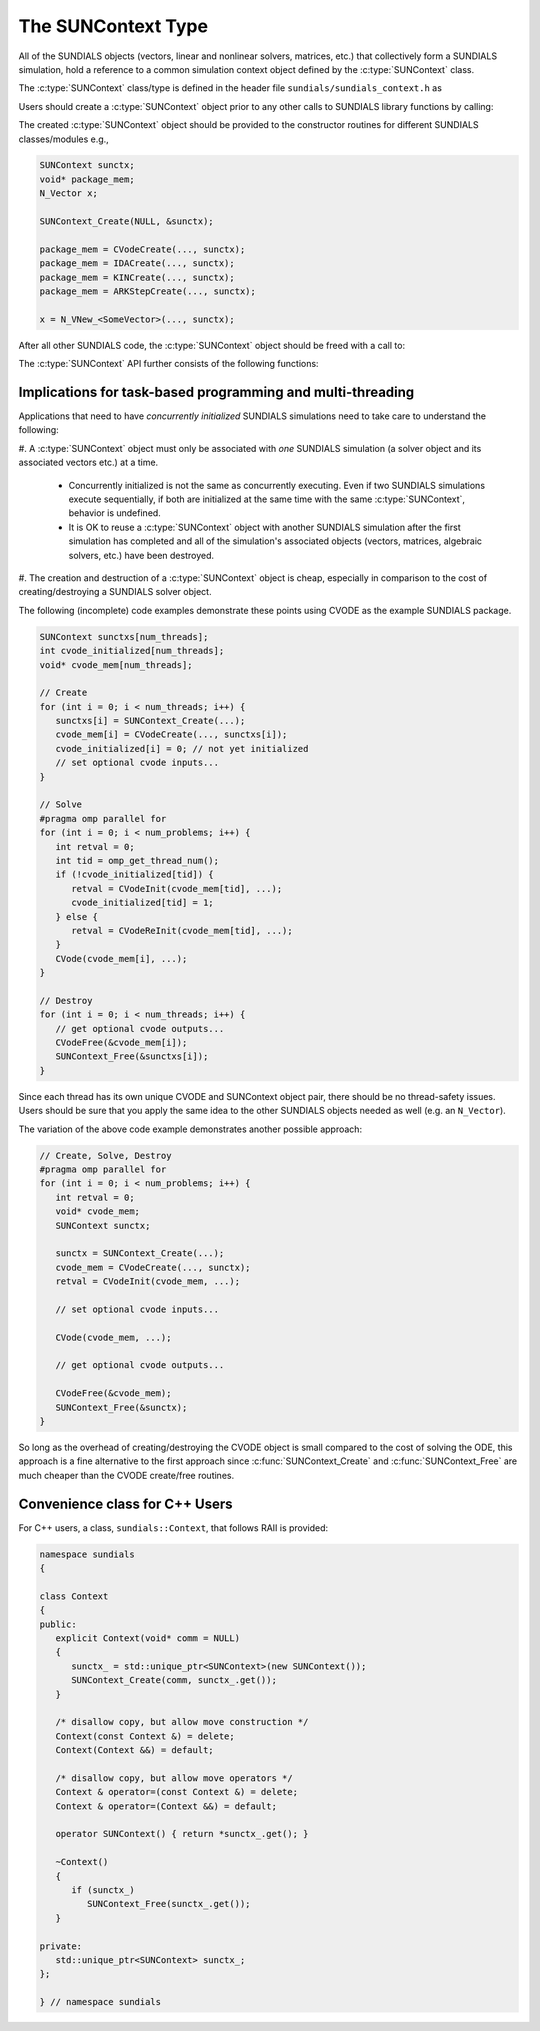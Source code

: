 .. ----------------------------------------------------------------
   SUNDIALS Copyright Start
   Copyright (c) 2002-2022, Lawrence Livermore National Security
   and Southern Methodist University.
   All rights reserved.

   See the top-level LICENSE and NOTICE files for details.

   SPDX-License-Identifier: BSD-3-Clause
   SUNDIALS Copyright End
   ----------------------------------------------------------------

.. _SUNDIALS.SUNContext:

The SUNContext Type
=====================

.. versionadded:: 6.0.0

All of the SUNDIALS objects (vectors, linear and nonlinear solvers, matrices,
etc.) that collectively form a SUNDIALS simulation, hold a reference to a common
simulation context object defined by the :c:type:`SUNContext` class.

The :c:type:`SUNContext` class/type is defined in the header file
``sundials/sundials_context.h`` as

.. c:type:: struct _SUNContext *SUNContext

Users should create a :c:type:`SUNContext` object prior to any other calls to
SUNDIALS library functions by calling:

.. c:function:: int SUNContext_Create(void* comm, SUNContext* ctx)

   Creates a :c:type:`SUNContext` object associated with the thread of execution.
   The data of the :c:type:`SUNContext` class is private.

   **Arguments**:
      * ``comm`` -- a pointer to the MPI communicator or NULL if not using MPI.
      * ``ctx`` --  [in,out] upon successful exit, a pointer to the newly
        created :c:type:`SUNContext` object.

   **Returns**:
      * Will return < 0 if an error occurs, and zero otherwise.

The created :c:type:`SUNContext` object should be provided to the constructor
routines for different SUNDIALS classes/modules e.g.,

.. code-block:: C

   SUNContext sunctx;
   void* package_mem;
   N_Vector x;

   SUNContext_Create(NULL, &sunctx);

   package_mem = CVodeCreate(..., sunctx);
   package_mem = IDACreate(..., sunctx);
   package_mem = KINCreate(..., sunctx);
   package_mem = ARKStepCreate(..., sunctx);

   x = N_VNew_<SomeVector>(..., sunctx);

After all other SUNDIALS code, the :c:type:`SUNContext` object should be freed
with a call to:

.. c:function:: int SUNContext_Free(SUNContext* ctx)

   Frees the :c:type:`SUNContext` object.

   **Arguments**:
      * ``ctx`` -- pointer to a valid :c:type:`SUNContext` object, ``NULL`` upon successful return.

   **Returns**:
      * Will return < 0 if an error occurs, and zero otherwise.

   .. warning::

      When MPI is being used, the :c:func:`SUNContext_Free` must be called prior
      to ``MPI_Finalize``.


The :c:type:`SUNContext` API further consists of the following functions:

.. c:function:: int SUNContext_GetProfiler(SUNContext ctx, SUNProfiler* profiler)

   Gets the :c:type:`SUNProfiler` object associated with the
   :c:type:`SUNContext` object.

   **Arguments**:
      * ``ctx`` -- a valid :c:type:`SUNContext` object.
      * ``profiler`` -- [in,out] a pointer to the :c:type:`SUNProfiler` object
        associated with this context; will be ``NULL`` if profiling is not
        enabled.

   **Returns**:
      * Will return < 0 if an error occurs, and zero otherwise.


.. c:function:: int SUNContext_SetProfiler(SUNContext ctx, SUNProfiler profiler)

   Sets the :c:type:`SUNProfiler` object associated with the
   :c:type:`SUNContext` object.

   **Arguments**:
      * ``ctx`` -- a valid :c:type:`SUNContext` object.
      * ``profiler`` -- a :c:type:`SUNProfiler` object to associate with this
        context; this is ignored if profiling is not enabled.

   **Returns**:
      * Will return < 0 if an error occurs, and zero otherwise.


.. c:function:: int SUNContext_SetLogger(SUNContext ctx, SUNLogger logger)

   Sets the :c:type:`SUNLogger` object associated with the :c:type:`SUNContext`
   object.

   **Arguments**:
      * ``ctx`` -- a valid :c:type:`SUNContext` object.
      * ``logger`` -- a :c:type:`SUNLogger` object to associate with this
        context; this is ignored if profiling is not enabled.

   **Returns**:
      * Will return < 0 if an error occurs, and zero otherwise.

   .. versionadded:: 6.2.0


.. c:function:: int SUNContext_GetLogger(SUNContext ctx, SUNLogger* logger)

   Gets the :c:type:`SUNLogger` object associated with the :c:type:`SUNContext` object.

   **Arguments**:
      * ``ctx`` -- a valid :c:type:`SUNContext` object.
      * ``logger`` -- [in,out] a pointer to the :c:type:`SUNLogger` object associated with this context; will be ``NULL`` if profiling is not enabled.

   **Returns**:
      * Will return < 0 if an error occurs, and zero otherwise.

   .. versionadded:: 6.2.0


.. _SUNDIALS.SUNContext.Threads:

Implications for task-based programming and multi-threading
------------------------------------------------------------

Applications that need to have *concurrently initialized* SUNDIALS simulations
need to take care to understand the following:

#. A :c:type:`SUNContext` object must only be associated with *one* SUNDIALS simulation
(a solver object and its associated vectors etc.) at a time.

   - Concurrently initialized is not the same as concurrently executing. Even if
     two SUNDIALS simulations execute sequentially, if both are initialized
     at the same time with the same :c:type:`SUNContext`, behavior is undefined.

   - It is OK to reuse a :c:type:`SUNContext` object with another SUNDIALS simulation
     after the first simulation has completed and all of the simulation's
     associated objects (vectors, matrices, algebraic solvers, etc.) have been
     destroyed.

#. The creation and destruction of a :c:type:`SUNContext` object is cheap, especially
in comparison to the cost of creating/destroying a SUNDIALS solver object.

The following (incomplete) code examples demonstrate these points using CVODE as
the example SUNDIALS package.

.. code-block:: c

   SUNContext sunctxs[num_threads];
   int cvode_initialized[num_threads];
   void* cvode_mem[num_threads];

   // Create
   for (int i = 0; i < num_threads; i++) {
      sunctxs[i] = SUNContext_Create(...);
      cvode_mem[i] = CVodeCreate(..., sunctxs[i]);
      cvode_initialized[i] = 0; // not yet initialized
      // set optional cvode inputs...
   }

   // Solve
   #pragma omp parallel for
   for (int i = 0; i < num_problems; i++) {
      int retval = 0;
      int tid = omp_get_thread_num();
      if (!cvode_initialized[tid]) {
         retval = CVodeInit(cvode_mem[tid], ...);
         cvode_initialized[tid] = 1;
      } else {
         retval = CVodeReInit(cvode_mem[tid], ...);
      }
      CVode(cvode_mem[i], ...);
   }

   // Destroy
   for (int i = 0; i < num_threads; i++) {
      // get optional cvode outputs...
      CVodeFree(&cvode_mem[i]);
      SUNContext_Free(&sunctxs[i]);
   }

Since each thread has its own unique CVODE and SUNContext object pair, there
should be no thread-safety issues. Users should be sure that you apply the same
idea to the other SUNDIALS objects needed as well (e.g. an ``N_Vector``).

The variation of the above code example demonstrates another possible approach:

.. code-block:: c

   // Create, Solve, Destroy
   #pragma omp parallel for
   for (int i = 0; i < num_problems; i++) {
      int retval = 0;
      void* cvode_mem;
      SUNContext sunctx;

      sunctx = SUNContext_Create(...);
      cvode_mem = CVodeCreate(..., sunctx);
      retval = CVodeInit(cvode_mem, ...);

      // set optional cvode inputs...

      CVode(cvode_mem, ...);

      // get optional cvode outputs...

      CVodeFree(&cvode_mem);
      SUNContext_Free(&sunctx);
   }

So long as the overhead of creating/destroying the CVODE object is small
compared to the cost of solving the ODE, this approach is a fine alternative to
the first approach since :c:func:`SUNContext_Create` and
:c:func:`SUNContext_Free` are much cheaper than the CVODE create/free routines.


.. _SUNDIALS.SUNContext.CPP:

Convenience class for C++ Users
-------------------------------

For C++ users, a class, ``sundials::Context``, that follows RAII is provided:

.. code-block:: cpp

   namespace sundials
   {

   class Context
   {
   public:
      explicit Context(void* comm = NULL)
      {
         sunctx_ = std::unique_ptr<SUNContext>(new SUNContext());
         SUNContext_Create(comm, sunctx_.get());
      }

      /* disallow copy, but allow move construction */
      Context(const Context &) = delete;
      Context(Context &&) = default;

      /* disallow copy, but allow move operators */
      Context & operator=(const Context &) = delete;
      Context & operator=(Context &&) = default;

      operator SUNContext() { return *sunctx_.get(); }

      ~Context()
      {
         if (sunctx_)
            SUNContext_Free(sunctx_.get());
      }

   private:
      std::unique_ptr<SUNContext> sunctx_;
   };

   } // namespace sundials
